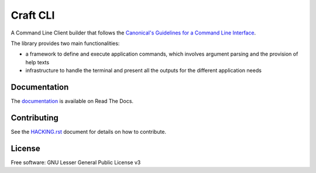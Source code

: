 *********
Craft CLI
*********

A Command Line Client builder that follows the `Canonical's Guidelines for a Command Line
Interface <https://discourse.ubuntu.com/c/design/cli-guidelines/62>`_.

The library provides two main functionalities:

- a framework to define and execute application commands, which involves argument parsing and the provision of help texts

- infrastructure to handle the terminal and present all the outputs for the different application needs


Documentation
-------------

The `documentation <https://craft-cli.readthedocs.io>`_ is available on Read The Docs.


Contributing
------------

See the `<HACKING.rst>`_ document for details on how to contribute.


License
-------

Free software: GNU Lesser General Public License v3

